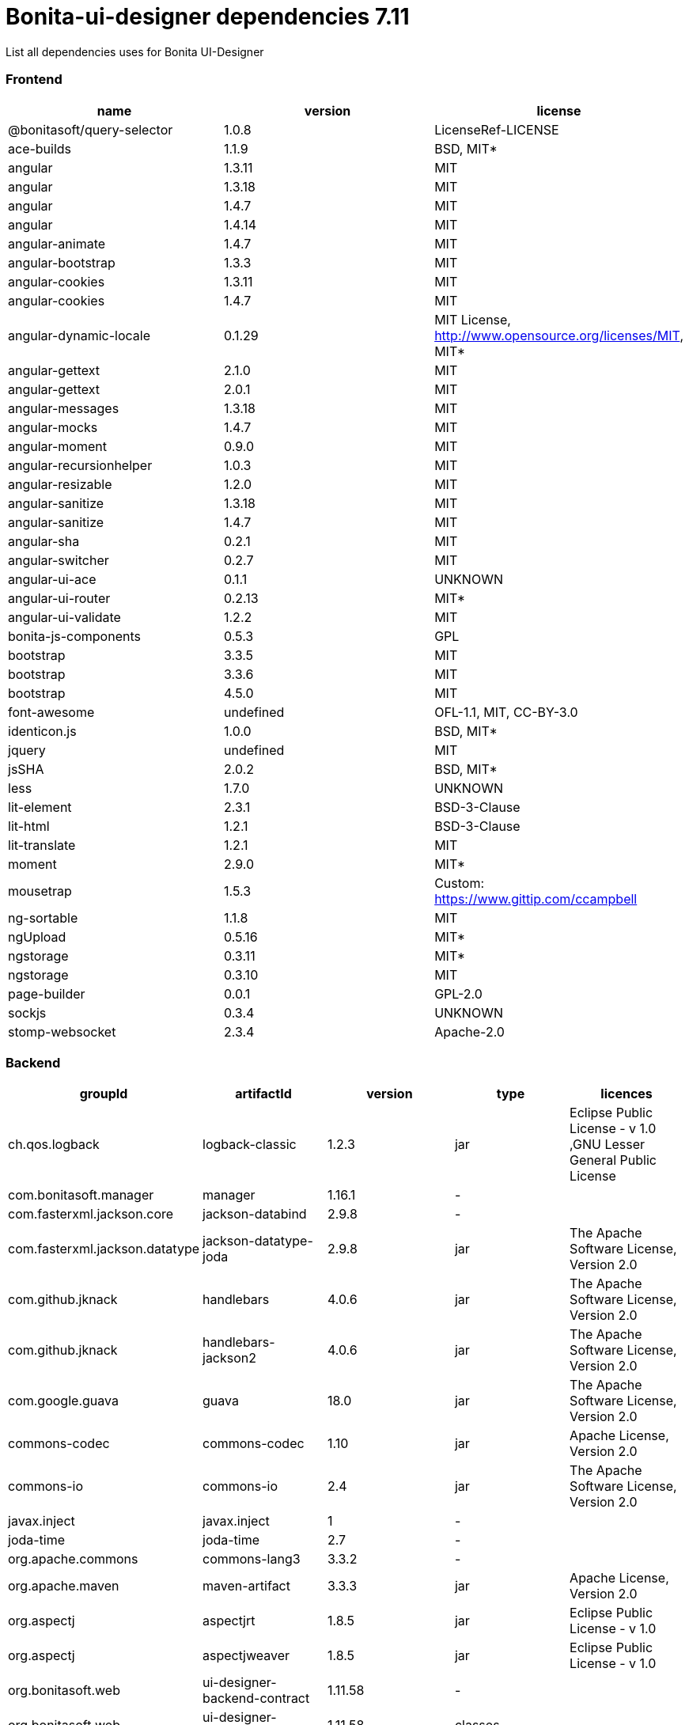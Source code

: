 = Bonita-ui-designer dependencies 7.11

List all dependencies uses for Bonita UI-Designer

[discrete]
=== Frontend

|===
| name | version | license

| @bonitasoft/query-selector
| 1.0.8
| LicenseRef-LICENSE

| ace-builds
| 1.1.9
| BSD, MIT*

| angular
| 1.3.11
| MIT

| angular
| 1.3.18
| MIT

| angular
| 1.4.7
| MIT

| angular
| 1.4.14
| MIT

| angular-animate
| 1.4.7
| MIT

| angular-bootstrap
| 1.3.3
| MIT

| angular-cookies
| 1.3.11
| MIT

| angular-cookies
| 1.4.7
| MIT

| angular-dynamic-locale
| 0.1.29
| MIT License, http://www.opensource.org/licenses/MIT, MIT*

| angular-gettext
| 2.1.0
| MIT

| angular-gettext
| 2.0.1
| MIT

| angular-messages
| 1.3.18
| MIT

| angular-mocks
| 1.4.7
| MIT

| angular-moment
| 0.9.0
| MIT

| angular-recursionhelper
| 1.0.3
| MIT

| angular-resizable
| 1.2.0
| MIT

| angular-sanitize
| 1.3.18
| MIT

| angular-sanitize
| 1.4.7
| MIT

| angular-sha
| 0.2.1
| MIT

| angular-switcher
| 0.2.7
| MIT

| angular-ui-ace
| 0.1.1
| UNKNOWN

| angular-ui-router
| 0.2.13
| MIT*

| angular-ui-validate
| 1.2.2
| MIT

| bonita-js-components
| 0.5.3
| GPL

| bootstrap
| 3.3.5
| MIT

| bootstrap
| 3.3.6
| MIT

| bootstrap
| 4.5.0
| MIT

| font-awesome
| undefined
| OFL-1.1, MIT, CC-BY-3.0

| identicon.js
| 1.0.0
| BSD, MIT*

| jquery
| undefined
| MIT

| jsSHA
| 2.0.2
| BSD, MIT*

| less
| 1.7.0
| UNKNOWN

| lit-element
| 2.3.1
| BSD-3-Clause

| lit-html
| 1.2.1
| BSD-3-Clause

| lit-translate
| 1.2.1
| MIT

| moment
| 2.9.0
| MIT*

| mousetrap
| 1.5.3
| Custom: https://www.gittip.com/ccampbell

| ng-sortable
| 1.1.8
| MIT

| ngUpload
| 0.5.16
| MIT*

| ngstorage
| 0.3.11
| MIT*

| ngstorage
| 0.3.10
| MIT

| page-builder
| 0.0.1
| GPL-2.0

| sockjs
| 0.3.4
| UNKNOWN

| stomp-websocket
| 2.3.4
| Apache-2.0
|===

[discrete]
=== Backend

|===
| groupId | artifactId | version | type | licences

| ch.qos.logback
| logback-classic
| 1.2.3
| jar
| Eclipse Public License - v 1.0 ,GNU Lesser General Public License

| com.bonitasoft.manager
| manager
| 1.16.1
| -
|

| com.fasterxml.jackson.core
| jackson-databind
| 2.9.8
| -
|

| com.fasterxml.jackson.datatype
| jackson-datatype-joda
| 2.9.8
| jar
| The Apache Software License, Version 2.0

| com.github.jknack
| handlebars
| 4.0.6
| jar
| The Apache Software License, Version 2.0

| com.github.jknack
| handlebars-jackson2
| 4.0.6
| jar
| The Apache Software License, Version 2.0

| com.google.guava
| guava
| 18.0
| jar
| The Apache Software License, Version 2.0

| commons-codec
| commons-codec
| 1.10
| jar
| Apache License, Version 2.0

| commons-io
| commons-io
| 2.4
| jar
| The Apache Software License, Version 2.0

| javax.inject
| javax.inject
| 1
| -
|

| joda-time
| joda-time
| 2.7
| -
|

| org.apache.commons
| commons-lang3
| 3.3.2
| -
|

| org.apache.maven
| maven-artifact
| 3.3.3
| jar
| Apache License, Version 2.0

| org.aspectj
| aspectjrt
| 1.8.5
| jar
| Eclipse Public License - v 1.0

| org.aspectj
| aspectjweaver
| 1.8.5
| jar
| Eclipse Public License - v 1.0

| org.bonitasoft.web
| ui-designer-backend-contract
| 1.11.58
| -
|

| org.bonitasoft.web
| ui-designer-backend-webapp
| 1.11.58
| classes
|

| org.codehaus.janino
| janino
| 2.7.8
| jar
| New BSD License

| org.eclipse.jdt
| ecj
| 3.14.0
| -
|

| org.eclipse.jetty
| jetty-client
| 9.4.14.v20181114
| -
|

| org.eclipse.jetty
| jetty-security
| 9.4.14.v20181114
| -
|

| org.fedorahosted.tennera
| jgettext
| 0.13
| jar
| GNU Lesser General Public License

| org.glassfish
| javax.el
| 3.0.1-b08
| -
|

| org.hibernate
| hibernate-validator
| 5.4.1.Final
| -
|

| org.jsoup
| jsoup
| 1.8.1
| -
|

| org.mitre.dsmiley.httpproxy
| smiley-http-proxy-servlet
| 1.10
| jar
| The Apache Software License, Version 2.0

| org.slf4j
| jcl-over-slf4j
| 1.7.30
| jar
| Apache License, Version 2.0

| org.slf4j
| slf4j-api
| 1.7.30
| jar
| MIT License

| org.springframework
| spring-core
| 5.1.4.RELEASE
| -
|

| org.springframework
| spring-messaging
| 5.1.4.RELEASE
| -
|

| org.springframework
| spring-webmvc
| 5.1.4.RELEASE
| -
|

| org.springframework
| spring-websocket
| 5.1.4.RELEASE
| jar
| Apache License, Version 2.0

| org.zeroturnaround
| zt-zip
| 1.8
| jar
| The Apache Software License, Version 2.0
|===
